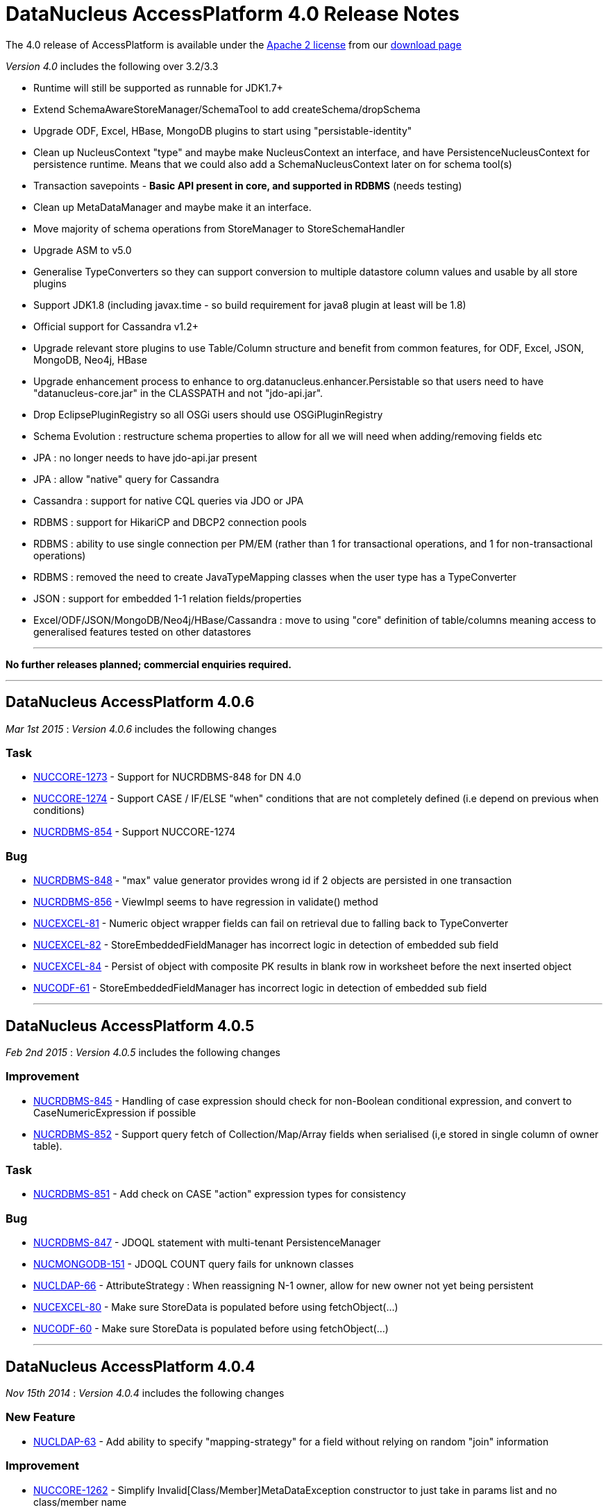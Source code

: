 [[releasenotes_4_0]]
= DataNucleus AccessPlatform 4.0 Release Notes
:_basedir: ../../
:_imagesdir: images/

The 4.0 release of AccessPlatform is available under the link:../license.html[Apache 2 license] from our link:../../download.html[download page] 


_Version 4.0_ includes the following over 3.2/3.3


* Runtime will still be supported as runnable for JDK1.7+
* Extend SchemaAwareStoreManager/SchemaTool to add createSchema/dropSchema
* Upgrade ODF, Excel, HBase, MongoDB plugins to start using "persistable-identity"
* Clean up NucleusContext "type" and maybe make NucleusContext an interface, and have PersistenceNucleusContext for persistence runtime. Means that we could also add a SchemaNucleusContext later on for schema tool(s)
* Transaction savepoints - *Basic API present in core, and supported in RDBMS* (needs testing)
* Clean up MetaDataManager and maybe make it an interface.
* Move majority of schema operations from StoreManager to StoreSchemaHandler
* Upgrade ASM to v5.0
* Generalise TypeConverters so they can support conversion to multiple datastore column values and usable by all store plugins
* Support JDK1.8 (including javax.time - so build requirement for java8 plugin at least will be 1.8)
* Official support for Cassandra v1.2+
* Upgrade relevant store plugins to use Table/Column structure and benefit from common features, for ODF, Excel, JSON, MongoDB, Neo4j, HBase
* Upgrade enhancement process to enhance to org.datanucleus.enhancer.Persistable so that users need to have "datanucleus-core.jar" in the CLASSPATH and not "jdo-api.jar".
* Drop EclipsePluginRegistry so all OSGi users should use OSGiPluginRegistry
* Schema Evolution : restructure schema properties to allow for all we will need when adding/removing fields etc
* JPA : no longer needs to have jdo-api.jar present
* JPA : allow "native" query for Cassandra
* Cassandra : support for native CQL queries via JDO or JPA
* RDBMS : support for HikariCP and DBCP2 connection pools
* RDBMS : ability to use single connection per PM/EM (rather than 1 for transactional operations, and 1 for non-transactional operations)
* RDBMS : removed the need to create JavaTypeMapping classes when the user type has a TypeConverter
* JSON : support for embedded 1-1 relation fields/properties
* Excel/ODF/JSON/MongoDB/Neo4j/HBase/Cassandra : move to using "core" definition of table/columns meaning access to generalised features tested on other datastores


- - -

*No further releases planned; commercial enquiries required.*

- - -



== DataNucleus AccessPlatform 4.0.6

__Mar 1st 2015__ : _Version 4.0.6_ includes the following changes

=== Task


* http://issues.datanucleus.org/browse/NUCCORE-1273[NUCCORE-1273] -         Support for NUCRDBMS-848 for DN 4.0

* http://issues.datanucleus.org/browse/NUCCORE-1274[NUCCORE-1274] -         Support CASE / IF/ELSE &quot;when&quot; conditions that are not completely defined (i.e depend on previous when conditions)

* http://issues.datanucleus.org/browse/NUCRDBMS-854[NUCRDBMS-854] -         Support NUCCORE-1274



=== Bug


* http://issues.datanucleus.org/browse/NUCRDBMS-848[NUCRDBMS-848] -         &quot;max&quot; value generator provides wrong id if 2 objects are persisted in one transaction  

* http://issues.datanucleus.org/browse/NUCRDBMS-856[NUCRDBMS-856] -         ViewImpl seems to have regression in validate() method

* http://issues.datanucleus.org/browse/NUCEXCEL-81[NUCEXCEL-81] -         Numeric object wrapper fields can fail on retrieval due to falling back to TypeConverter

* http://issues.datanucleus.org/browse/NUCEXCEL-82[NUCEXCEL-82] -         StoreEmbeddedFieldManager has incorrect logic in detection of embedded sub field

* http://issues.datanucleus.org/browse/NUCEXCEL-84[NUCEXCEL-84] -         Persist of object with composite PK results in blank row in worksheet before the next inserted object

* http://issues.datanucleus.org/browse/NUCODF-61[NUCODF-61] -         StoreEmbeddedFieldManager has incorrect logic in detection of embedded sub field



- - -


== DataNucleus AccessPlatform 4.0.5

__Feb 2nd 2015__ : _Version 4.0.5_ includes the following changes

=== Improvement


* http://issues.datanucleus.org/browse/NUCRDBMS-845[NUCRDBMS-845] -         Handling of case expression should check for non-Boolean conditional expression, and convert to CaseNumericExpression if possible

* http://issues.datanucleus.org/browse/NUCRDBMS-852[NUCRDBMS-852] -         Support query fetch of Collection/Map/Array fields when serialised (i,e stored in single column of owner table).



=== Task


* http://issues.datanucleus.org/browse/NUCRDBMS-851[NUCRDBMS-851] -         Add check on CASE &quot;action&quot; expression types for consistency



=== Bug


* http://issues.datanucleus.org/browse/NUCRDBMS-847[NUCRDBMS-847] -         JDOQL statement with multi-tenant PersistenceManager

* http://issues.datanucleus.org/browse/NUCMONGODB-151[NUCMONGODB-151] -         JDOQL COUNT query fails for unknown classes

* http://issues.datanucleus.org/browse/NUCLDAP-66[NUCLDAP-66] -         AttributeStrategy : When reassigning N-1 owner, allow for new owner not yet being persistent

* http://issues.datanucleus.org/browse/NUCEXCEL-80[NUCEXCEL-80] -         Make sure StoreData is populated before using fetchObject(...)

* http://issues.datanucleus.org/browse/NUCODF-60[NUCODF-60] -         Make sure StoreData is populated before using fetchObject(...)



- - -


== DataNucleus AccessPlatform 4.0.4

__Nov 15th 2014__ : _Version 4.0.4_ includes the following changes

=== New Feature


* http://issues.datanucleus.org/browse/NUCLDAP-63[NUCLDAP-63] -         Add ability to specify &quot;mapping-strategy&quot; for a field without relying on random &quot;join&quot; information



=== Improvement


* http://issues.datanucleus.org/browse/NUCCORE-1262[NUCCORE-1262] -         Simplify Invalid[Class/Member]MetaDataException constructor to just take in params list and no class/member name

* http://issues.datanucleus.org/browse/NUCLDAP-64[NUCLDAP-64] -         StoreFieldManager/FetchFieldManager create an instance of mapping strategy for every objects instance of every basic field!

* http://issues.datanucleus.org/browse/NUCRDBMS-838[NUCRDBMS-838] -         Start restructuring of ClassAdder to allow easier updates/locking in the future



=== Task


* http://issues.datanucleus.org/browse/NUCCORE-1257[NUCCORE-1257] -         AbstractMetaData population moving of ColumnMetaData to element/value when using collection/map is incomplete, should MOVE not COPY

* http://issues.datanucleus.org/browse/NUCCORE-1259[NUCCORE-1259] -         AbstractConnectionFactory/ConnectionFactory should have factoryName and resourceType and not use &quot;options&quot;

* http://issues.datanucleus.org/browse/NUCCORE-1261[NUCCORE-1261] -         Backing store wrappers don't need to hold &quot;queued&quot; property



=== Bug


* http://issues.datanucleus.org/browse/NUCCORE-1258[NUCCORE-1258] -         transaction options is lost, leading to ISOLATION LEVEL violation

* http://issues.datanucleus.org/browse/NUCAPIJDO-80[NUCAPIJDO-80] -         JDOPersistenceManagerFactory.getPersistenceManagerFactory(Map overridingProps) doesn't cater for people abusing API of java.util.Properties

* http://issues.datanucleus.org/browse/NUCCASSANDRA-60[NUCCASSANDRA-60] -         Make sure resultObjects in CassandraQueryResults are dereferenced

* http://issues.datanucleus.org/browse/NUCRDBMS-792[NUCRDBMS-792] -         Map.containsKey generates invalid query



- - -


== DataNucleus AccessPlatform 4.0.3

__Oct 2nd 2014__ : _Version 4.0.3_ includes the following changes

=== New Feature


* http://issues.datanucleus.org/browse/NUCJPA-283[NUCJPA-283] -         Expose access to the underlying connection, so people can perform native operations

* http://issues.datanucleus.org/browse/NUCJPA-285[NUCJPA-285] -         Allow EntityManager.createNativeQuery to create a query using a non-SQL query language

* http://issues.datanucleus.org/browse/NUCCASSANDRA-21[NUCCASSANDRA-21] -         Support native Cassandra CQL queries



=== Improvement


* http://issues.datanucleus.org/browse/NUCCORE-1256[NUCCORE-1256] -         Extend NUCCORE-1233 support for JDOQL &quot;IF ... ELSE IF ... ELSE ...&quot; to require final ELSE or throw exception

* http://issues.datanucleus.org/browse/NUCRDBMS-730[NUCRDBMS-730] -         Persist of M-N relation can be inefficient; currently always does SELECT to see if present then INSERT.



=== Task


* http://issues.datanucleus.org/browse/NUCCORE-1248[NUCCORE-1248] -         NamingFactory.getConstraintName for member should also pass in the class name so we can name indexes when part of table for subclasses

* http://issues.datanucleus.org/browse/NUCCORE-1249[NUCCORE-1249] -         Drop SCOMtoN since we can just check if it is M-N relation or if collection

* http://issues.datanucleus.org/browse/NUCCORE-1250[NUCCORE-1250] -         Add method to MetaDataManager that returns the enhanced method name prefix (i.e &quot;dn&quot;)

* http://issues.datanucleus.org/browse/NUCCORE-1253[NUCCORE-1253] -         Move identity conversion handling into core from api.jdo/api.jpa

* http://issues.datanucleus.org/browse/NUCCORE-1255[NUCCORE-1255] -         Add method for what query language is considered &quot;native&quot; for a store

* http://issues.datanucleus.org/browse/NUCAPIJDO-79[NUCAPIJDO-79] -         Add Transaction set/getNontransactionalWriteAutoCommit

* http://issues.datanucleus.org/browse/NUCJPA-282[NUCJPA-282] -         Support @ConstructorResult

* http://issues.datanucleus.org/browse/NUCCASSANDRA-58[NUCCASSANDRA-58] -         Support NUCCORE-1248

* http://issues.datanucleus.org/browse/NUCCASSANDRA-59[NUCCASSANDRA-59] -         Support NUCCORE-1255

* http://issues.datanucleus.org/browse/NUCMONGODB-150[NUCMONGODB-150] -         Support NUCCORE-1248

* http://issues.datanucleus.org/browse/NUCRDBMS-827[NUCRDBMS-827] -         Support constructor mappings in SQL query results

* http://issues.datanucleus.org/browse/NUCRDBMS-833[NUCRDBMS-833] -         Support NUCCORE-1255



=== Bug


* http://issues.datanucleus.org/browse/NUCCORE-1252[NUCCORE-1252] -         ByteArrayByteBufferConverter toMemberType ByteBuffer to byte[] conversion fails

* http://issues.datanucleus.org/browse/NUCCORE-1254[NUCCORE-1254] -         Backed SCO wrappers should not add operations to queue when the owner object is not yet inserted

* http://issues.datanucleus.org/browse/NUCJPA-281[NUCJPA-281] -         CriteriaQuery needs to respect any distinct specified on &quot;select&quot; but currently ignores it

* http://issues.datanucleus.org/browse/NUCCASSANDRA-57[NUCCASSANDRA-57] -         JPQLQuery should have latest candidate class code (copy from HBase for example)

* http://issues.datanucleus.org/browse/NUCRDBMS-829[NUCRDBMS-829] -         Embedded object causes: IllegalArgumentException: out of field index

* http://issues.datanucleus.org/browse/NUCRDBMS-830[NUCRDBMS-830] -         ResultClassROF can throw exception if it finds an enhancement method in the result class of a query

* http://issues.datanucleus.org/browse/NUCRDBMS-831[NUCRDBMS-831] -         RDBMSStoreManager generates comments which are bad syntax in Mysql

* http://issues.datanucleus.org/browse/NUCRDBMS-832[NUCRDBMS-832] -         Persist of object with Collection (via join table) containing some new and some detached elements doesn't create the join table entries




- - -

== DataNucleus AccessPlatform 4.0.2

__Aug 29th 2014__ : _Version 4.0.2_ includes the following changes

=== New Feature


* http://issues.datanucleus.org/browse/NUCRDBMS-814[NUCRDBMS-814] -         Support maxActive on DBCP2 connection pool



=== Improvement


* http://issues.datanucleus.org/browse/NUCRDBMS-823[NUCRDBMS-823] -         SQLite only supports &quot;autoincrement&quot; on INTEGER columns, so should default to that

* http://issues.datanucleus.org/browse/NUCRDBMS-824[NUCRDBMS-824] -         Fields should be ordered by name in insert statement generation

* http://issues.datanucleus.org/browse/NUCRDBMS-826[NUCRDBMS-826] -         Move org.datanucleus.store.rdbms.datasource.DriverManagerDataSource to inner class of DefaultConnectionPoolFactory



=== Task


* http://issues.datanucleus.org/browse/NUCCORE-1241[NUCCORE-1241] -         Support result set value conversion from Long/Integer to Boolean in ClassUtils.convertValue

* http://issues.datanucleus.org/browse/NUCCORE-1242[NUCCORE-1242] -         Fix ByteBuffer converters to handle null input/output

* http://issues.datanucleus.org/browse/NUCCORE-1245[NUCCORE-1245] -         JDO &quot;persistence-capable-superclass&quot; metadata was deprecated in JDO2. Remove it since we use reflection anyway

* http://issues.datanucleus.org/browse/NUCJPA-275[NUCJPA-275] -         Throw NoPersistenceUnitException when not found in creation of EMF via PersistenceProvider

* http://issues.datanucleus.org/browse/NUCJPA-280[NUCJPA-280] -         Enable close of query results at ExecutionContext close

* http://issues.datanucleus.org/browse/NUCNEOFORJ-52[NUCNEOFORJ-52] -         Upgrade to Neo4j 2.1



=== Bug


* http://issues.datanucleus.org/browse/NUCCORE-1243[NUCCORE-1243] -         OSGI classloading problem

* http://issues.datanucleus.org/browse/NUCCORE-1246[NUCCORE-1246] -         TypeConverter cannot use basic inheritance

* http://issues.datanucleus.org/browse/NUCJPA-277[NUCJPA-277] -         Annotation attribute for @Index &quot;unique&quot; is being used incorrectly

* http://issues.datanucleus.org/browse/NUCJPA-278[NUCJPA-278] -         Some types of fields are setting allowsNull as false when shouldn't, dependent on annotations

* http://issues.datanucleus.org/browse/NUCRDBMS-779[NUCRDBMS-779] -         Without explicit commit, fetching multiple results fails with Firebird

* http://issues.datanucleus.org/browse/NUCRDBMS-790[NUCRDBMS-790] -         Boolean fields are left as null when selecting objects using SQL query

* http://issues.datanucleus.org/browse/NUCRDBMS-815[NUCRDBMS-815] -         NullPointerException when setting multiple Date parameters

* http://issues.datanucleus.org/browse/NUCRDBMS-816[NUCRDBMS-816] -         Incorrect handling of join expressions when using multiple joins

* http://issues.datanucleus.org/browse/NUCRDBMS-817[NUCRDBMS-817] -         Using Collection with class (Discriminator.value_map) with no subclasses (i.e redundant discriminator)

* http://issues.datanucleus.org/browse/NUCRDBMS-818[NUCRDBMS-818] -         Schema Tool throws NullPointerException when @Index name does not match a field

* http://issues.datanucleus.org/browse/NUCRDBMS-819[NUCRDBMS-819] -         HSQL getSecond returns Integer/Decimal depending on millisecs, so should cast to INTEGER

* http://issues.datanucleus.org/browse/NUCRDBMS-820[NUCRDBMS-820] -          PostgreSQL getSecond returns Integer/Decimal depending on millisecs, so should cast to INTEGER

* http://issues.datanucleus.org/browse/NUCRDBMS-821[NUCRDBMS-821] -         SQLTableAlphaNamer doesn't check for lowercase when looking for name clashes

* http://issues.datanucleus.org/browse/NUCRDBMS-822[NUCRDBMS-822] -         possible bug in org.datanucleus.store.rdbms.mapping.datastore.BigIntRDBMSMapping

* http://issues.datanucleus.org/browse/NUCJAVAEIGHT-15[NUCJAVAEIGHT-15] -         HSQL getSecond returns Integer/Decimal depending on millisecs, so should cast to INTEGER

* http://issues.datanucleus.org/browse/NUCJAVAEIGHT-16[NUCJAVAEIGHT-16] -         Persist of LocalDateTime/LocalTime is not setting nanos

* http://issues.datanucleus.org/browse/NUCJAVAEIGHT-17[NUCJAVAEIGHT-17] -         PostgreSQL getSecond returns Integer/Decimal depending on millisecs, so should cast to INTEGER



- - -


== DataNucleus AccessPlatform 4.0.1

__Jul 19th 2014__ : _Version 4.0.1_ includes the following changes

=== New Feature


* http://issues.datanucleus.org/browse/NUCCORE-1233[NUCCORE-1233] -         Support JDOQL compilation of &quot;IF (expr) expr ELSE IF (expr) expr ELSE expr&quot;

* http://issues.datanucleus.org/browse/NUCCASSANDRA-56[NUCCASSANDRA-56] -         Adding support for uuid datastoreType of Cassandra

* http://issues.datanucleus.org/browse/NUCHBASE-96[NUCHBASE-96] -         Support cascade-persist/cascade-update on 1-1/1-N fields

* http://issues.datanucleus.org/browse/NUCEXCEL-78[NUCEXCEL-78] -         Support cascade-persist/cascade-update on 1-1/1-N fields

* http://issues.datanucleus.org/browse/NUCODF-59[NUCODF-59] -         Support cascade-persist/cascade-update on 1-1/1-N fields

* http://issues.datanucleus.org/browse/NUCJSON-53[NUCJSON-53] -         Support cascade-persist/cascade-update on 1-1/1-N fields

* http://issues.datanucleus.org/browse/NUCMONGODB-148[NUCMONGODB-148] -         Support cascade-persist/cascade-update on 1-1/1-N fields

* http://issues.datanucleus.org/browse/NUCRDBMS-807[NUCRDBMS-807] -         Support mapping java.util.UUID to PostgreSQL native &quot;uuid&quot; column type

* http://issues.datanucleus.org/browse/NUCRDBMS-810[NUCRDBMS-810] -         Support for TIME and DATE JDBC data types for MS SQL Server 2008 and newer

* http://issues.datanucleus.org/browse/NUCNEOFORJ-51[NUCNEOFORJ-51] -         Support cascade-persist/cascade-update on 1-1/1-N fields

* http://issues.datanucleus.org/browse/NUCODF-59[NUCODF-59] -         Support cascade-persist/cascade-update on 1-1/1-N fields

* http://issues.datanucleus.org/browse/NUCJAVAEIGHT-14[NUCJAVAEIGHT-14] -         Provide Java8 variants of Collection/Map wrappers so that any new methods can be supported.



=== Improvement


* http://issues.datanucleus.org/browse/NUCCORE-1237[NUCCORE-1237] -         CompleteClassTable should check for columns with same name in the table and throw an exception



=== Task


* http://issues.datanucleus.org/browse/NUCCORE-1230[NUCCORE-1230] -         Upgrade ASM to 5.0.3

* http://issues.datanucleus.org/browse/NUCCORE-1231[NUCCORE-1231] -         Add basic support for temporal literals as Strings

* http://issues.datanucleus.org/browse/NUCCORE-1236[NUCCORE-1236] -         Support update of L2 cache when refresh() is called

* http://issues.datanucleus.org/browse/NUCRDBMS-805[NUCRDBMS-805] -         Add simple handling of temporal literal as String

* http://issues.datanucleus.org/browse/NUCRDBMS-806[NUCRDBMS-806] -         Mappings for Oracle should be merged into org.datanucleus.store.rdbms.mapping.[java|datastore]



=== Bug


* http://issues.datanucleus.org/browse/NUCCORE-1235[NUCCORE-1235] -         RDBMSStoreManager.addSchemaCallback does not populate the schemaCallbacks correctly

* http://issues.datanucleus.org/browse/NUCCORE-1239[NUCCORE-1239] -         1-1 Birdirecional relation management fails when using optimistic tx

* http://issues.datanucleus.org/browse/NUCAPIJDO-78[NUCAPIJDO-78] -         Creation of implementation of persistent abstract class / interface creates metadata with full name (including package)

* http://issues.datanucleus.org/browse/NUCJPA-274[NUCJPA-274] -         NamedStoredProcedureQueries doesn't set procedure name on processed stored procs metadata

* http://issues.datanucleus.org/browse/NUCCASSANDRA-55[NUCCASSANDRA-55] -         Could not serialize byte[] @Serialized member on Cassandra store

* http://issues.datanucleus.org/browse/NUCEXCEL-79[NUCEXCEL-79] -         SchemaTool doesn't make full use of generalised Table; should create CompleteClassTable when not present

* http://issues.datanucleus.org/browse/NUCMONGODB-149[NUCMONGODB-149] -         SchemaTool doesn't make full use of generalised Table; should create CompleteClassTable when not present

* http://issues.datanucleus.org/browse/NUCRDBMS-808[NUCRDBMS-808] -         Datanucleus can't find sequence in PostrgreSQL when persistence property 'datanucleus.identifier.case' is set

* http://issues.datanucleus.org/browse/NUCRDBMS-809[NUCRDBMS-809] -         Inconsistent behavior in enum value conversion to/from numeric value in RDBMS using 'enum-value-getter' extension

* http://issues.datanucleus.org/browse/NUCRDBMS-811[NUCRDBMS-811] -         Enum extension &quot;enum-check-constraint&quot; is incorrectly handled if also using extension &quot;enum-value-getter&quot;

* http://issues.datanucleus.org/browse/NUCRDBMS-812[NUCRDBMS-812] -         When executing StoredProcedure with multiple result sets, the close of the first results will close the statement!

* http://issues.datanucleus.org/browse/NUCRDBMS-813[NUCRDBMS-813] -         1-N FK bidir relationship management failing when using optimistic tx


- - -



== DataNucleus AccessPlatform 4.0.0.RELEASE

__Jun 13th 2014__ : _Version 4.0 RELEASE_ includes the following changes

=== New Feature


* http://issues.datanucleus.org/browse/NUCMONGODB-147[NUCMONGODB-147] -         Support multicolumn TypeConverters

* http://issues.datanucleus.org/browse/NUCHBASE-94[NUCHBASE-94] -         Support multicolumn TypeConverters

* http://issues.datanucleus.org/browse/NUCNEOFORJ-50[NUCNEOFORJ-50] -         Support multicolumn TypeConverters



=== Improvement


* http://issues.datanucleus.org/browse/NUCCORE-1223[NUCCORE-1223] -         org.datanucleus.store.StoreData should have Table field since many store plugins use this now and we should encourage it

* http://issues.datanucleus.org/browse/NUCCORE-1227[NUCCORE-1227] -         UUIDStringConverter should implement ColumnLengthDefiningTypeConverter and set length to 36

* http://issues.datanucleus.org/browse/NUCRDBMS-802[NUCRDBMS-802] -         Change org.datanucleus.store.rdbms.table.Table to extend org.datanucleus.store.schema.table.Table

* http://issues.datanucleus.org/browse/NUCSPATIAL-39[NUCSPATIAL-39] -         Formatting ol files with the latest Datanucleus code convention xml.

* http://issues.datanucleus.org/browse/NUCSPATIAL-50[NUCSPATIAL-50] -         JDK 1.8 related javadoc enhancements needed



=== Task


* http://issues.datanucleus.org/browse/NUCCORE-1121[NUCCORE-1121] -         Remove AbstractMemberMetaData.getColumn since deprecated for some time

* http://issues.datanucleus.org/browse/NUCCORE-1221[NUCCORE-1221] -         NamingFactory getIndexName() methods should be renamed to getConstraintName() so we can use for unique constraint and FK constraint also

* http://issues.datanucleus.org/browse/NUCCORE-1222[NUCCORE-1222] -         Change ForeignKeyMetaData to extend ConstraintMetaData

* http://issues.datanucleus.org/browse/NUCCORE-1224[NUCCORE-1224] -         Refactor Table.getIdentifier -&gt; Table.getName, Column.getIdentifier -&gt; Column.getName

* http://issues.datanucleus.org/browse/NUCCORE-1225[NUCCORE-1225] -         Update JdbcType to use ordinal as the java.sql.Types value allowing lookup in RDBMS

* http://issues.datanucleus.org/browse/NUCCORE-1226[NUCCORE-1226] -         Add persistence property to set the preference for embedding of a PC object

* http://issues.datanucleus.org/browse/NUCCORE-1228[NUCCORE-1228] -         CompleteClassTable should add &quot;column&quot; for nested array/map holder

* http://issues.datanucleus.org/browse/NUCEXCEL-77[NUCEXCEL-77] -         Remove need for SchemaVerifierImpl since does nothing currently anyway

* http://issues.datanucleus.org/browse/NUCODF-58[NUCODF-58] -         Remove need for SchemaVerifierImpl since does nothing currently anyway

* http://issues.datanucleus.org/browse/NUCMONGODB-146[NUCMONGODB-146] -         Change schema management to use org.datanucleus.store.schema.table.Table

* http://issues.datanucleus.org/browse/NUCHBASE-85[NUCHBASE-85] -         HTablePool is deprecated in HBase 0.94.11, 0.95.2 onwards

* http://issues.datanucleus.org/browse/NUCHBASE-93[NUCHBASE-93] -         Change schema management to use org.datanucleus.store.schema.table.Table

* http://issues.datanucleus.org/browse/NUCHBASE-95[NUCHBASE-95] -         Use column name from Table/Column structure and extract familyName/qualifierName from that name

* http://issues.datanucleus.org/browse/NUCJSON-52[NUCJSON-52] -         Remove need for SchemaVerifierImpl since does nothing currently anyway

* http://issues.datanucleus.org/browse/NUCNEOFORJ-49[NUCNEOFORJ-49] -         Use generic Table/Column code for Node/property namings and ditch ad-hoc code

* http://issues.datanucleus.org/browse/NUCRDBMS-803[NUCRDBMS-803] -         Refactor some of the method names around DatastoreIdentifier, Table, Column to make more logical to casual reader

* http://issues.datanucleus.org/browse/NUCRDBMS-804[NUCRDBMS-804] -         Enable TypeConverterMapping.getDefaultLength to use converter length (when defined)



=== Bug


* http://issues.datanucleus.org/browse/NUCCORE-1204[NUCCORE-1204] -         Object is left in 2nd level cache when commit() fails

* http://issues.datanucleus.org/browse/NUCJAVAEIGHT-13[NUCJAVAEIGHT-13] -         Typoe in plugin.xml for InstantLongConverter



- - -


== DataNucleus AccessPlatform 4.0.0.M4

__May 29th 2014__ : _Version 4.0 Milestone 4_ includes the following changes

=== New Feature


* http://issues.datanucleus.org/browse/NUCCORE-1216[NUCCORE-1216] -         Allow option of Query results being closed when ExecutionContext is closed

* http://issues.datanucleus.org/browse/NUCCASSANDRA-49[NUCCASSANDRA-49] -         Support schema creation &quot;USING&quot; options via metadata

* http://issues.datanucleus.org/browse/NUCJAVAEIGHT-11[NUCJAVAEIGHT-11] -         Add support for Instant persisted as Long (numeric)

* http://issues.datanucleus.org/browse/NUCJAVAEIGHT-12[NUCJAVAEIGHT-12] -         Support for OffsetTime, OffsetDateTime



=== Improvement


* http://issues.datanucleus.org/browse/NUCCORE-1203[NUCCORE-1203] -         Logging around transactional cache enlist/evict is far from optimum and can just show evictions

* http://issues.datanucleus.org/browse/NUCCORE-1208[NUCCORE-1208] -         Transaction cache cpu improvement

* http://issues.datanucleus.org/browse/NUCCORE-1209[NUCCORE-1209] -         Constructor cache in IdentityManagerImpl

* http://issues.datanucleus.org/browse/NUCCORE-1210[NUCCORE-1210] -         Configuration.getManagerOverrideableProperties() costs quite a lot of cpu during ExecutionContext creation

* http://issues.datanucleus.org/browse/NUCCORE-1212[NUCCORE-1212] -         Change Localisation sub-system to allow each plugin to register its bundle, and specify language/errorCodes via System properties

* http://issues.datanucleus.org/browse/NUCCORE-1213[NUCCORE-1213] -         Cache frequently accessed properties in fields

* http://issues.datanucleus.org/browse/NUCCORE-1214[NUCCORE-1214] -         Cache populated ClassMetadata

* http://issues.datanucleus.org/browse/NUCCORE-1215[NUCCORE-1215] -         org.datanucleus.store.types.SCO should be genericised with the java type it represents

* http://issues.datanucleus.org/browse/NUCCORE-1217[NUCCORE-1217] -         Refactor ExecutionContext callback handler method names to make clearer their usage

* http://issues.datanucleus.org/browse/NUCCORE-1219[NUCCORE-1219] -         Add method to AbstractJavaQuery to compile the query to get just the generic compilation

* http://issues.datanucleus.org/browse/NUCAPIJDO-75[NUCAPIJDO-75] -         Decrease lock contention during PersistenceManager.close()



=== Task


* http://issues.datanucleus.org/browse/NUCCORE-1195[NUCCORE-1195] -         Upgrade ASM to 5.0.2

* http://issues.datanucleus.org/browse/NUCCORE-1196[NUCCORE-1196] -         Make StoreManager.getStrategyForNative public

* http://issues.datanucleus.org/browse/NUCCORE-1197[NUCCORE-1197] -         Various ApiAdapter methods are now no longer needed since we use a DataNucleus-centric enhancement contract

* http://issues.datanucleus.org/browse/NUCCORE-1198[NUCCORE-1198] -         Drop org.datanucleus.metadata.PersistenceFlags, now part of Persistable interface

* http://issues.datanucleus.org/browse/NUCCORE-1200[NUCCORE-1200] -         ExecutionContext.newQuery is not needed and all queries should be instantiated via QueryManager

* http://issues.datanucleus.org/browse/NUCCORE-1201[NUCCORE-1201] -         Move query language name conversion to JDO API layer

* http://issues.datanucleus.org/browse/NUCCORE-1205[NUCCORE-1205] -         Add accessor for the StoreManager for the managed object

* http://issues.datanucleus.org/browse/NUCCORE-1206[NUCCORE-1206] -         Add TypeConverter for Calendar to (millis, timezone)

* http://issues.datanucleus.org/browse/NUCCORE-1207[NUCCORE-1207] -         Collection wrappers (with backing store) should likely throw IllegalXXXException when add() fails in the datastore

* http://issues.datanucleus.org/browse/NUCCORE-1211[NUCCORE-1211] -         Change QueryManager to be interface, with default implementation

* http://issues.datanucleus.org/browse/NUCCORE-1218[NUCCORE-1218] -         org.datanucleus.metadata.FieldRole should be enum to give type safety

* http://issues.datanucleus.org/browse/NUCJPA-271[NUCJPA-271] -         Support NUCCORE-1197 removing methods from ApiAdapter

* http://issues.datanucleus.org/browse/NUCJPA-273[NUCJPA-273] -         JPAAnnotationReader has line which sets jdbcType of all boolean fields to SMALLINT. No reason why we need this so disable

* http://issues.datanucleus.org/browse/NUCAPIJDO-74[NUCAPIJDO-74] -         Support NUCCORE-1197 removing methods from ApiAdapter

* http://issues.datanucleus.org/browse/NUCRDBMS-794[NUCRDBMS-794] -         Support NUCCORE-1197 removing methods from ApiAdapter

* http://issues.datanucleus.org/browse/NUCRDBMS-796[NUCRDBMS-796] -         Change default Calendar persistence to single column (timestamp)

* http://issues.datanucleus.org/browse/NUCRDBMS-798[NUCRDBMS-798] -         PostgreSQL : support OFFSET/FETCH for ranges

* http://issues.datanucleus.org/browse/NUCRDBMS-799[NUCRDBMS-799] -         PostgreSQL : add dummy BOOLEAN JDBC type

* http://issues.datanucleus.org/browse/NUCRDBMS-801[NUCRDBMS-801] -         PostgreSQL : add dummy TINYINT JDBC type

* http://issues.datanucleus.org/browse/NUCNEODATIS-30[NUCNEODATIS-30] -         Support NUCCORE-1197 removing methods from ApiAdapter

* http://issues.datanucleus.org/browse/NUCACCESS-128[NUCACCESS-128] -         Migrate projects to standard maven 2 layout

* http://issues.datanucleus.org/browse/NUCACCESS-129[NUCACCESS-129] -         Release own version of javax.persistence jar and remove use of EclipseLink JPA API jar



=== Bug


* http://issues.datanucleus.org/browse/NUCCORE-1199[NUCCORE-1199] -         Improve logic for transient id handling to check for null

* http://issues.datanucleus.org/browse/NUCCORE-1202[NUCCORE-1202] -         Missing release resource in non-tx handling

* http://issues.datanucleus.org/browse/NUCJPA-270[NUCJPA-270] -         JPA spec 2.10.3.1 requires a unique constraint on a OneToOne unidir relation by default

* http://issues.datanucleus.org/browse/NUCJPA-272[NUCJPA-272] -         Query.getParameter methods using position return that parameter is not found for JPQL

* http://issues.datanucleus.org/browse/NUCRDBMS-795[NUCRDBMS-795] -         Query with aggreg.function on single-column calendar field doesn't work due to wrong metadata handling

* http://issues.datanucleus.org/browse/NUCRDBMS-797[NUCRDBMS-797] -         MSSQL OFFSET is not optional when using FETCH



- - -


== DataNucleus AccessPlatform 4.0.0.M3

__Apr 27th 2014__ : _Version 4.0 Milestone 3_ includes the following changes

=== New Feature


* http://issues.datanucleus.org/browse/NUCEXCEL-74[NUCEXCEL-74] -         Support multicolumn TypeConverters

* http://issues.datanucleus.org/browse/NUCCASSANDRA-7[NUCCASSANDRA-7] -         Support in-datastore querying of primary JDOQL/JPQL operations

* http://issues.datanucleus.org/browse/NUCCASSANDRA-47[NUCCASSANDRA-47] -         Support schema evolution (new columns, delete columns)

* http://issues.datanucleus.org/browse/NUCJSON-47[NUCJSON-47] -         Support multicolumn TypeConverters

* http://issues.datanucleus.org/browse/NUCJSON-50[NUCJSON-50] -         Supported embedded 1-1 fields stored as nested in the JSON object

* http://issues.datanucleus.org/browse/NUCODF-55[NUCODF-55] -         Support multicolumn TypeConverters

* http://issues.datanucleus.org/browse/NUCJAVAEIGHT-9[NUCJAVAEIGHT-9] -         Support LocalTime, LocalDate, LocalDateTime getSecond, getMinute, getHour, getDayOfMonth, getMonth, getYear in in-memory query evaluation

* http://issues.datanucleus.org/browse/NUCJAVAEIGHT-10[NUCJAVAEIGHT-10] -         Support getHour, getMinute, getSecond, getYear, getMonthValue, getDayOfMonth method invocation on LocalXXX classes with RDBMS



=== Improvement


* http://issues.datanucleus.org/browse/NUCCORE-922[NUCCORE-922] -         JPA : Enhance classes to implement org.datanucleus.enhancer.Persistable to avoid dependency on JDO

* http://issues.datanucleus.org/browse/NUCCORE-1097[NUCCORE-1097] -         Genericise ExecutionContext/ObjectProvider interfaces

* http://issues.datanucleus.org/browse/NUCCORE-1175[NUCCORE-1175] -         Rename &quot;org.datanucleus.store.types.simple&quot; to &quot;org.datanucleus.store.types.wrappers&quot;, and &quot;org.datanucleus.store.types.backed&quot; to &quot;org.datanucleus.store.types.wrappers.backed&quot;

* http://issues.datanucleus.org/browse/NUCCORE-1176[NUCCORE-1176] -         Add TypeConverters for converting Boolean to &quot;Y&quot;/&quot;N&quot; and 1,0

* http://issues.datanucleus.org/browse/NUCCORE-1181[NUCCORE-1181] -         JDOQL/JPQL : add compiler checks for use of aggregate in result clause with incorrect arguments

* http://issues.datanucleus.org/browse/NUCCORE-1186[NUCCORE-1186] -         ValueGeneration class is pointless and should be removed

* http://issues.datanucleus.org/browse/NUCAPIJDO-73[NUCAPIJDO-73] -         Support NUCCORE-922 (change bytecode enhancement contract)

* http://issues.datanucleus.org/browse/NUCJPA-269[NUCJPA-269] -         Support NUCCORE-922 (change bytecode enhancement contract)

* http://issues.datanucleus.org/browse/NUCJSON-48[NUCJSON-48] -         javadoc improvements according to JDK1.8 warning and errors

* http://issues.datanucleus.org/browse/NUCRDBMS-782[NUCRDBMS-782] -         Add Expression/Literal for handling TypeConverterMapping so we can avoid having to create Expression/Literal (and hence XXXMapping) for more types

* http://issues.datanucleus.org/browse/NUCJAVAEIGHT-8[NUCJAVAEIGHT-8] -         Refactor so that root package is org.datanucleus.store.types.java8

* http://issues.datanucleus.org/browse/NUCJODATIME-20[NUCJODATIME-20] -         Refactor so that root package is org.datanucleus.store.types.jodatime

* http://issues.datanucleus.org/browse/NUCGUAVA-8[NUCGUAVA-8] -         Refactor so that root package is org.datanucleus.store.types.guava



=== Task


* http://issues.datanucleus.org/browse/NUCCORE-934[NUCCORE-934] -         Restrict all references to PersistenceCapable/Detachable to isolated packages

* http://issues.datanucleus.org/browse/NUCCORE-1173[NUCCORE-1173] -         Remove checks on &quot;stackmapFrames&quot; since we are using JDK 1.7+ now

* http://issues.datanucleus.org/browse/NUCCORE-1174[NUCCORE-1174] -         Upgrade to javax.cache v1.0.0 now that final is out

* http://issues.datanucleus.org/browse/NUCCORE-1177[NUCCORE-1177] -         Rename &quot;org.datanucleus.query.evaluator.memory&quot; to &quot;org.datanucleus.query.inmemory&quot;

* http://issues.datanucleus.org/browse/NUCCORE-1178[NUCCORE-1178] -         Names of in-memory query evaluators are too verbose

* http://issues.datanucleus.org/browse/NUCCORE-1180[NUCCORE-1180] -         Add StoreManager.OPTION_ORM_EMBEDDED_PC_NESTED to signify that the store supports embedding an object nested in the owner object (like JSON)

* http://issues.datanucleus.org/browse/NUCCORE-1182[NUCCORE-1182] -         Split runReachability out of ObjectProvider so that ReachabilityFieldManager is the only place we provide the pbr-at-commit process

* http://issues.datanucleus.org/browse/NUCCORE-1183[NUCCORE-1183] -         Move NullCallbackHandler to org.datanucleus.state

* http://issues.datanucleus.org/browse/NUCCORE-1184[NUCCORE-1184] -         Move ObjectProvider.nullifyFields() to ExecutionContextImpl reachability at commit code

* http://issues.datanucleus.org/browse/NUCCORE-1185[NUCCORE-1185] -         org.datanucleus.query.node adds no value and should be merged into org.datanucleus.query.compiler

* http://issues.datanucleus.org/browse/NUCCORE-1187[NUCCORE-1187] -         ExecutionContext newObjectProviderForEmbedded are simply relays and should be removed; use ObjectProviderFactory direct

* http://issues.datanucleus.org/browse/NUCCORE-1190[NUCCORE-1190] -         Change bytecode enhancement of copyKeyFieldsToObjectId to avoid use of JDOHelper

* http://issues.datanucleus.org/browse/NUCCORE-1191[NUCCORE-1191] -         Remove EclipsePluginRegistry

* http://issues.datanucleus.org/browse/NUCCORE-1194[NUCCORE-1194] -         Drop support for &lt;extension vendor-name=&quot;jpox&quot; ...&gt;

* http://issues.datanucleus.org/browse/NUCEXCEL-76[NUCEXCEL-76] -         Support NUCCORE-1097

* http://issues.datanucleus.org/browse/NUCCASSANDRA-50[NUCCASSANDRA-50] -         If user specified jdbc-type of &quot;char&quot;, override with &quot;varchar&quot; internally (since there is no &quot;char&quot; in Cassandra)

* http://issues.datanucleus.org/browse/NUCCASSANDRA-51[NUCCASSANDRA-51] -         IncrementGenerator should use key as &quot;sequence-name&quot; if provided (user input), otherwise &quot;field-name&quot; if for a field, otherwise &quot;root-class-name&quot;

* http://issues.datanucleus.org/browse/NUCCASSANDRA-52[NUCCASSANDRA-52] -         Detect members using TypeConverter with datastore type of subclass of java.util.Date, and change to converter with datastoreType=java.util.Date

* http://issues.datanucleus.org/browse/NUCCASSANDRA-53[NUCCASSANDRA-53] -         Move to Datastax Cassandra driver v2.0.1

* http://issues.datanucleus.org/browse/NUCCASSANDRA-54[NUCCASSANDRA-54] -         Support NUCCORE-1097

* http://issues.datanucleus.org/browse/NUCHBASE-92[NUCHBASE-92] -         Support NUCCORE-1097

* http://issues.datanucleus.org/browse/NUCJSON-49[NUCJSON-49] -         Use Base64 under org.datanucleus.util instead of own copy

* http://issues.datanucleus.org/browse/NUCJSON-51[NUCJSON-51] -         Support NUCCORE-1097

* http://issues.datanucleus.org/browse/NUCLDAP-62[NUCLDAP-62] -         Support NUCCORE-1097

* http://issues.datanucleus.org/browse/NUCMONGODB-144[NUCMONGODB-144] -         Support NUCCORE-1097

* http://issues.datanucleus.org/browse/NUCNEOFORJ-48[NUCNEOFORJ-48] -         Support NUCCORE-1097

* http://issues.datanucleus.org/browse/NUCODF-57[NUCODF-57] -         Support NUCCORE-1097

* http://issues.datanucleus.org/browse/NUCRDBMS-785[NUCRDBMS-785] -         Support NUCCORE-1175

* http://issues.datanucleus.org/browse/NUCRDBMS-787[NUCRDBMS-787] -         SQLMethod method should have signature getExpression(SQLExpression, List&lt;SQLExpression&gt;) i.e include generics

* http://issues.datanucleus.org/browse/NUCRDBMS-789[NUCRDBMS-789] -         Support NUCCORE-1097

* http://issues.datanucleus.org/browse/NUCRDBMS-791[NUCRDBMS-791] -         Drop use of &quot;java-version&quot; on java types

* http://issues.datanucleus.org/browse/NUCSPATIAL-51[NUCSPATIAL-51] -         Add TypeConverter for Rectangle -&gt; x,y,width,height  and fix Point -&gt; x,y to use int

* http://issues.datanucleus.org/browse/NUCSPATIAL-52[NUCSPATIAL-52] -         Add multicolumn TypeConverter for Point2D.Double and Point2D.Float

* http://issues.datanucleus.org/browse/NUCGUAVA-7[NUCGUAVA-7] -         Support NUCCORE-1175

* http://issues.datanucleus.org/browse/NUCGUAVA-9[NUCGUAVA-9] -         Support NUCCORE-1097



=== Bug


* http://issues.datanucleus.org/browse/NUCCORE-1188[NUCCORE-1188] -         PersistenceUnit &quot;exclude-unlisted-classes&quot; is processed incorrectly ignoring the value in the element

* http://issues.datanucleus.org/browse/NUCCORE-1193[NUCCORE-1193] -         Bad code in JavaUtils.initialiseJREVersion() [in general] // fails on Android [in concrete]

* http://issues.datanucleus.org/browse/NUCJPA-268[NUCJPA-268] -         inconsistent property name: javax.persistence.sql.load-script-source

* http://issues.datanucleus.org/browse/NUCRDBMS-783[NUCRDBMS-783] -         AVG on integral number drops decimals on some databases

* http://issues.datanucleus.org/browse/NUCRDBMS-784[NUCRDBMS-784] -         MapSizeMethod uses wrapper Map rather than java.util.Map!

* http://issues.datanucleus.org/browse/NUCRDBMS-786[NUCRDBMS-786] -         Catch special case SQL method classes (ARRAY etc) to avoid ClassNotResolvedException

* http://issues.datanucleus.org/browse/NUCSPATIAL-49[NUCSPATIAL-49] -         OSGi manifest is missing some package imports




- - -

== DataNucleus AccessPlatform 4.0.0.M2

__Apr 1st 2014__ : _Version 4.0 Milestone 2_ includes the following changes

=== New Feature


* http://issues.datanucleus.org/browse/NUCCORE-1147[NUCCORE-1147] -         Extend datanucleus.readOnlyDatastore so that it can be specified on a PM

* http://issues.datanucleus.org/browse/NUCCORE-1154[NUCCORE-1154] -         Add TypeConverter extension for converting object to multiple components, from java type to multiple datastore types

* http://issues.datanucleus.org/browse/NUCCORE-1160[NUCCORE-1160] -         Support javax.validation annotations @Size, @NotNull to imply metadata and avoid the need to duplicate that information with JDO/JPA annotations

* http://issues.datanucleus.org/browse/NUCCORE-1163[NUCCORE-1163] -         Allow a TypeConverter to define the default length limit of a String column

* http://issues.datanucleus.org/browse/NUCCASSANDRA-3[NUCCASSANDRA-3] -         Support optimistic versioning

* http://issues.datanucleus.org/browse/NUCCASSANDRA-18[NUCCASSANDRA-18] -         Support non-PC collections, maps

* http://issues.datanucleus.org/browse/NUCCASSANDRA-28[NUCCASSANDRA-28] -         Support members (fields/properties) mapped to more than 1 column

* http://issues.datanucleus.org/browse/NUCCASSANDRA-29[NUCCASSANDRA-29] -         Default to Session per PMF/EMF, but allow persistence property to set it

* http://issues.datanucleus.org/browse/NUCCASSANDRA-35[NUCCASSANDRA-35] -         Support compound identity

* http://issues.datanucleus.org/browse/NUCCASSANDRA-36[NUCCASSANDRA-36] -         Support user-defined TypeConverter on field/property

* http://issues.datanucleus.org/browse/NUCCASSANDRA-37[NUCCASSANDRA-37] -         Support TypeConverter &quot;autoApply&quot; so user can define default handling for a java type

* http://issues.datanucleus.org/browse/NUCJSON-27[NUCJSON-27] -         Support embedded 1-1 fields

* http://issues.datanucleus.org/browse/NUCRDBMS-771[NUCRDBMS-771] -         Support HikariCP connection pool

* http://issues.datanucleus.org/browse/NUCACCECLIPSE-6[NUCACCECLIPSE-6] -         DataNucleus Context Menu does not appear in Project Explorer

* http://issues.datanucleus.org/browse/NUCJAVAEIGHT-7[NUCJAVAEIGHT-7] -         Add support for Duration, Period, Year, Month, DayOfWeek, YearMonth, MonthDay, ZoneId, Instant, OffsetTime, OffsetDateTime, ZonedDateTime



=== Improvement


* http://issues.datanucleus.org/browse/NUCCORE-1144[NUCCORE-1144] -         Update NamingFactory to take a set of reserved keywords that an identifier has to be quoted to use

* http://issues.datanucleus.org/browse/NUCCORE-1145[NUCCORE-1145] -         Provide TypeConverters for byte[], int[], float[], etc to ByteBuffer and clean up TypeConversionHelper type safety

* http://issues.datanucleus.org/browse/NUCCORE-1157[NUCCORE-1157] -         Split TypeManager converter helpers out into TypeConverterHelper

* http://issues.datanucleus.org/browse/NUCCORE-1164[NUCCORE-1164] -         Add TypeConverters for javax.time LocalDateTime -&gt; Timestamp, LocalTime -&gt; Time, LocalDate -&gt; Date

* http://issues.datanucleus.org/browse/NUCCORE-1166[NUCCORE-1166] -         Extend CompleteClassTable to support multiple columns per member

* http://issues.datanucleus.org/browse/NUCCORE-1172[NUCCORE-1172] -         Some calls to ObjectProvider.loadUnloadedFields only require relation fields loading

* http://issues.datanucleus.org/browse/NUCCASSANDRA-25[NUCCASSANDRA-25] -         Change javaType-datastoreType conversion process to use TypeConverters

* http://issues.datanucleus.org/browse/NUCCASSANDRA-30[NUCCASSANDRA-30] -         Support persistence of members of type Locale (or array of Locale)

* http://issues.datanucleus.org/browse/NUCCASSANDRA-42[NUCCASSANDRA-42] -         Support cascadePersist/cascadeUpdate for reachability

* http://issues.datanucleus.org/browse/NUCCASSANDRA-43[NUCCASSANDRA-43] -         Support interface fields

* http://issues.datanucleus.org/browse/NUCEXCEL-75[NUCEXCEL-75] -         Adopt Table/Column/CompleteClassTable data structures rather than ad-hoc index/schema control

* http://issues.datanucleus.org/browse/NUCODF-56[NUCODF-56] -         Adopt Table/Column/CompleteClassTable data structures rather than ad-hoc index/schema control

* http://issues.datanucleus.org/browse/NUCJSON-46[NUCJSON-46] -         Adopt Table/Column/CompleteClassTable data structures rather than ad-hoc index/schema control

* http://issues.datanucleus.org/browse/NUCRDBMS-775[NUCRDBMS-775] -         UUIDMapping, URLMapping, URIMapping can be removed and just fallback to TypeConverterStringMapping to get the same results

* http://issues.datanucleus.org/browse/NUCRDBMS-776[NUCRDBMS-776] -         LocaleMapping, CurrencyMapping, TimeZoneMapping, StringBufferMapping, StringBuilderMapping can be removed and just fallback to TypeConverterStringMapping to get the same results

* http://issues.datanucleus.org/browse/NUCRDBMS-778[NUCRDBMS-778] -         Update mapping/mappingClass lookup process to allow for TypeConverter specified via jdbcType

* http://issues.datanucleus.org/browse/NUCRDBMS-781[NUCRDBMS-781] -         Support multi column TypeConverter and wrap them in a XXXMapping

* http://issues.datanucleus.org/browse/NUCJODATIME-18[NUCJODATIME-18] -         Add TypeConverters for DateTime -&gt; Timestamp, LocalTime -&gt; Time, LocalDate -&gt; Date and maybe also Timestamp



=== Task


* http://issues.datanucleus.org/browse/NUCCORE-1105[NUCCORE-1105] -         Upgrade repackaged ASM to v5 when it is released

* http://issues.datanucleus.org/browse/NUCCORE-1142[NUCCORE-1142] -         Add TypeConverter for Serializable -&gt; java.nio.ByteBuffer

* http://issues.datanucleus.org/browse/NUCCORE-1143[NUCCORE-1143] -         Add StoreManager.OPTION_ORM_FOREIGN_KEYS to signify that the store supports FKs

* http://issues.datanucleus.org/browse/NUCCORE-1146[NUCCORE-1146] -         Add StoreManager.OPTION_APPLICATION_COMPOSITE_ID to signify that the store supports multiple PK fields

* http://issues.datanucleus.org/browse/NUCCORE-1148[NUCCORE-1148] -         Change &quot;datanucleus.identifier.case&quot; 'PreserveCase' to be 'MixedCase' to be match internal namings

* http://issues.datanucleus.org/browse/NUCCORE-1151[NUCCORE-1151] -         In-memory query evaluation : improve ordering support so we can process DyadicExpression, InvokeExpression etc

* http://issues.datanucleus.org/browse/NUCCORE-1152[NUCCORE-1152] -         In-memory query evaluation : support for Map.containsEntry(key,val)

* http://issues.datanucleus.org/browse/NUCCORE-1158[NUCCORE-1158] -         Change TypeManager to be an interface, and have default implementation

* http://issues.datanucleus.org/browse/NUCCORE-1159[NUCCORE-1159] -         Fix NamingFactory index generation to respect user-specified names, and add method for datastore-id, discriminator, multitenancy index

* http://issues.datanucleus.org/browse/NUCCORE-1161[NUCCORE-1161] -         Add TypeConverter for converting java.sql.Timestamp -&gt; String

* http://issues.datanucleus.org/browse/NUCCORE-1162[NUCCORE-1162] -         Fix MultiMap.remove(Object,Object) method to avoid clash with JDK1.8 new Map method

* http://issues.datanucleus.org/browse/NUCCORE-1165[NUCCORE-1165] -         Change javax.time default TypeConverter so we persist as Timestamp/Time/Date wherever possible (hence queryable)

* http://issues.datanucleus.org/browse/NUCCORE-1168[NUCCORE-1168] -         Remove default TypeConverter for java.util.Date/java.sql.Date/java.sql.Time/java.sql.Timestamp/BigDecimal/BigInteger since persistable natively

* http://issues.datanucleus.org/browse/NUCCORE-1169[NUCCORE-1169] -         Remove references to javax.time now that we use a separate plugin for JDK 1.8 time

* http://issues.datanucleus.org/browse/NUCCORE-1170[NUCCORE-1170] -         Store Column &quot;jdbcType&quot; with org.datanucleus.store.schema.table.Column so store plugin don't need to do lookups

* http://issues.datanucleus.org/browse/NUCCORE-1171[NUCCORE-1171] -         Add JdbcType enum and change ColumnMetaData.jdbcType to be of that type

* http://issues.datanucleus.org/browse/NUCCASSANDRA-10[NUCCASSANDRA-10] -         Support quoted table/column identifiers (i.e case sensitive)

* http://issues.datanucleus.org/browse/NUCCASSANDRA-23[NUCCASSANDRA-23] -         Add internal table/column definition, to avoid continual column naming lookups

* http://issues.datanucleus.org/browse/NUCCASSANDRA-32[NUCCASSANDRA-32] -         Add list of reserved keywords and prohibit use of them as identifiers

* http://issues.datanucleus.org/browse/NUCCASSANDRA-33[NUCCASSANDRA-33] -         Support persistence of Collection&lt;Enum&gt; etc

* http://issues.datanucleus.org/browse/NUCCASSANDRA-40[NUCCASSANDRA-40] -         Map BigDecimal to Cassandra &quot;decimal&quot; type

* http://issues.datanucleus.org/browse/NUCCASSANDRA-41[NUCCASSANDRA-41] -         Support java.util.Queue as Cassandra &quot;list&quot; type

* http://issues.datanucleus.org/browse/NUCCASSANDRA-45[NUCCASSANDRA-45] -         Support null elements in Collection&lt;PC&gt; and null keys in Map&lt;?, PC&gt;

* http://issues.datanucleus.org/browse/NUCCASSANDRA-46[NUCCASSANDRA-46] -         Support NUCCORE-1157 (TypeConverterHelper)

* http://issues.datanucleus.org/browse/NUCHBASE-90[NUCHBASE-90] -         Support NUCCORE-1157 (TypeConverterHelper)

* http://issues.datanucleus.org/browse/NUCHBASE-91[NUCHBASE-91] -         Optimistic version handling should use VersionHelper to get next version, and only use isVersioned for determining whether to do checks

* http://issues.datanucleus.org/browse/NUCMONGODB-143[NUCMONGODB-143] -         Optimistic version handling should use VersionHelper to get next version, and only use isVersioned for determining whether to do checks

* http://issues.datanucleus.org/browse/NUCEXCEL-72[NUCEXCEL-72] -         Support NUCCORE-1157 (TypeConverterHelper)

* http://issues.datanucleus.org/browse/NUCEXCEL-73[NUCEXCEL-73] -         Optimistic version handling should use VersionHelper to get next version, and only use isVersioned for determining whether to do checks

* http://issues.datanucleus.org/browse/NUCODF-53[NUCODF-53] -         Support NUCCORE-1157 (TypeConverterHelper)

* http://issues.datanucleus.org/browse/NUCODF-54[NUCODF-54] -         Optimistic version handling should use VersionHelper to get next version, and only use isVersioned for determining whether to do checks

* http://issues.datanucleus.org/browse/NUCJSON-45[NUCJSON-45] -         Support NUCCORE-1157 (TypeConverterHelper)

* http://issues.datanucleus.org/browse/NUCRDBMS-769[NUCRDBMS-769] -         Adopt NamingCase instead of IdentifierCase so we have commonality across all store plugin

* http://issues.datanucleus.org/browse/NUCRDBMS-772[NUCRDBMS-772] -         Support NUCCORE-1157 (TypeConverterHelper)

* http://issues.datanucleus.org/browse/NUCRDBMS-773[NUCRDBMS-773] -         Support DBCP2 as connection pool (changed class names from DBCP v1.x)

* http://issues.datanucleus.org/browse/NUCRDBMS-774[NUCRDBMS-774] -         Support NUCCORE-1162, avoid JDK 1.8 naming clash

* http://issues.datanucleus.org/browse/NUCRDBMS-777[NUCRDBMS-777] -         Drop ObjectAsXXXMapping

* http://issues.datanucleus.org/browse/NUCRDBMS-780[NUCRDBMS-780] -         Drop javax.time Mapping/Expression/Literal classes now that we have TypeConverters

* http://issues.datanucleus.org/browse/NUCJODATIME-19[NUCJODATIME-19] -         Drop Mapping/Expression/Literal classes for LocalDate, LocalTime, DateTime since we have TypeConverters now

* http://issues.datanucleus.org/browse/NUCJAVAEIGHT-1[NUCJAVAEIGHT-1] -         Update java.time support to reflect packaging in &quot;Java 8&quot;



=== Bug


* http://issues.datanucleus.org/browse/NUCCORE-1149[NUCCORE-1149] -         Initialisation of org.datanucleus.store.types.simple.Properties is incorrect

* http://issues.datanucleus.org/browse/NUCCORE-1150[NUCCORE-1150] -         InMemory query evaluation of max/min/avg/sum(arg) when no candidates is returning an integer : should return the type of the arg

* http://issues.datanucleus.org/browse/NUCCORE-1156[NUCCORE-1156] -         java.sql.Timestamp SCO wrapper should also preserve nanos when cloning/detaching etc

* http://issues.datanucleus.org/browse/NUCCORE-1167[NUCCORE-1167] -         NamingFactory column namer when embedded metadata has &lt;column&gt; but no name generates null column name!

* http://issues.datanucleus.org/browse/NUCCASSANDRA-31[NUCCASSANDRA-31] -         Empty collection fields are being stored as null, and then when read back in are null rather than empty

* http://issues.datanucleus.org/browse/NUCCASSANDRA-39[NUCCASSANDRA-39] -         User specified table name for &quot;increment&quot; value generator table is not being respected

* http://issues.datanucleus.org/browse/NUCCASSANDRA-44[NUCCASSANDRA-44] -         Surrogate version should be long or Timestamp for consistency with RDBMS

* http://issues.datanucleus.org/browse/NUCRDBMS-770[NUCRDBMS-770] -         Timestamp maximum precision is milliseconds

* http://issues.datanucleus.org/browse/NUCMAVEN-47[NUCMAVEN-47] -         Exception (Error 87 - commandline too long) when starting the enhancer in forked mode

* http://issues.datanucleus.org/browse/NUCACCECLIPSE-11[NUCACCECLIPSE-11] -         Exception (Error 87 - commandline too long) during the enhancer is called within eclipse (plugin version 3.0.1)




- - -


== DataNucleus AccessPlatform 4.0.0.M1

__Mar 1st 2014__ : _Version 4.0 Milestone 1_ includes the following changes

=== New Feature


* http://issues.datanucleus.org/browse/NUCCORE-159[NUCCORE-159] -         Support for transaction &quot;savepoints&quot;

* http://issues.datanucleus.org/browse/NUCCORE-1116[NUCCORE-1116] -         SchemaTool : support create/delete of schema, and rename the current options to reflect that they only processes it for the input classes

* http://issues.datanucleus.org/browse/NUCCORE-1124[NUCCORE-1124] -         Add ability to specify NamingFactory (non-RDBMS datastores)

* http://issues.datanucleus.org/browse/NUCCORE-1126[NUCCORE-1126] -         Add support to NamingFactory so that it can provide names for embedded member(s), including nested embedded members

* http://issues.datanucleus.org/browse/NUCCORE-1129[NUCCORE-1129] -         Add persistence property to allow single connection to be used for a PM/EM, shared between transactional and nontransactional operations

* http://issues.datanucleus.org/browse/NUCCORE-1136[NUCCORE-1136] -         Provide method on StoreManager to remove knowledge of a class, so it can be reloaded (by such as JRebel)

* http://issues.datanucleus.org/browse/NUCAPIJDO-72[NUCAPIJDO-72] -         Add method to PMF to &quot;unmanage&quot; a class, allowing for it to be reloaded by such as JRebel

* http://issues.datanucleus.org/browse/NUCCASSANDRA-1[NUCCASSANDRA-1] -         Support basic CRUD operations (CassandraPersistenceHandler)

* http://issues.datanucleus.org/browse/NUCCASSANDRA-2[NUCCASSANDRA-2] -         Support datastore-identity

* http://issues.datanucleus.org/browse/NUCCASSANDRA-4[NUCCASSANDRA-4] -         Support schema generation of tables/constraints

* http://issues.datanucleus.org/browse/NUCCASSANDRA-5[NUCCASSANDRA-5] -         Support schema generation of keyspace (create/drop)

* http://issues.datanucleus.org/browse/NUCCASSANDRA-8[NUCCASSANDRA-8] -         Support &quot;increment&quot;/&quot;table&quot; value generator

* http://issues.datanucleus.org/browse/NUCCASSANDRA-9[NUCCASSANDRA-9] -         Support execution and in-memory evaluation of queries

* http://issues.datanucleus.org/browse/NUCCASSANDRA-11[NUCCASSANDRA-11] -         Support embedded PC fields

* http://issues.datanucleus.org/browse/NUCCASSANDRA-12[NUCCASSANDRA-12] -         Support serialised fields

* http://issues.datanucleus.org/browse/NUCCASSANDRA-13[NUCCASSANDRA-13] -         Support multitenancy by discriminator

* http://issues.datanucleus.org/browse/NUCCASSANDRA-14[NUCCASSANDRA-14] -         Support persistence of Enums

* http://issues.datanucleus.org/browse/NUCCASSANDRA-15[NUCCASSANDRA-15] -         Support persistence of Maps

* http://issues.datanucleus.org/browse/NUCCASSANDRA-19[NUCCASSANDRA-19] -         Support DDL with SchemaTool

* http://issues.datanucleus.org/browse/NUCRDBMS-708[NUCRDBMS-708] -         Add ability to create/drop a schema ultimately via SchemaTool

* http://issues.datanucleus.org/browse/NUCRDBMS-760[NUCRDBMS-760] -         Support transaction savepoint API, relaying call to JDBC Connection object

* http://issues.datanucleus.org/browse/NUCMAVEN-45[NUCMAVEN-45] -         Support SchemaTool &quot;createSchema&quot; and &quot;deleteSchema&quot; options



=== Improvement


* http://issues.datanucleus.org/browse/NUCCORE-1112[NUCCORE-1112] -         Make NucleusContext an interface, and have implementation(s) for the different contexts. Move static methods into a NucleusContextUtils

* http://issues.datanucleus.org/browse/NUCCORE-1113[NUCCORE-1113] -         Improve efficiency of identity lookups to find class name that it equates to

* http://issues.datanucleus.org/browse/NUCCORE-1128[NUCCORE-1128] -         Move store schema management operations to StoreSchemaHandler

* http://issues.datanucleus.org/browse/NUCCORE-1141[NUCCORE-1141] -         StoreManager &quot;supportedOptions&quot; should be standardised in core rather than just text strings

* http://issues.datanucleus.org/browse/NUCCASSANDRA-17[NUCCASSANDRA-17] -         Make use of &quot;persistable-identity&quot; when storing relations to persistable objects

* http://issues.datanucleus.org/browse/NUCCASSANDRA-27[NUCCASSANDRA-27] -         Provide PreparedStatement caching since Cassandra doesn't

* http://issues.datanucleus.org/browse/NUCEXCEL-69[NUCEXCEL-69] -         Use &quot;persistable identity&quot; for storing references to persistable objects instead of &quot;id.toString()&quot;

* http://issues.datanucleus.org/browse/NUCEXCEL-71[NUCEXCEL-71] -         Support NUCCORE-1128 (move schema management into StoreSchemaHandler)

* http://issues.datanucleus.org/browse/NUCJSON-43[NUCJSON-43] -         Use &quot;persistable identity&quot; for storing references to persistable objects instead of &quot;id.toString()&quot;

* http://issues.datanucleus.org/browse/NUCHBASE-89[NUCHBASE-89] -         Support NUCCORE-1128 (move schema management into StoreSchemaHandler)

* http://issues.datanucleus.org/browse/NUCMONGODB-139[NUCMONGODB-139] -         Use &quot;persistable identity&quot; for storing references to persistable objects instead of &quot;id.toString()&quot;

* http://issues.datanucleus.org/browse/NUCMONGODB-141[NUCMONGODB-141] -         Support NUCCORE-1128 (move schema management into StoreSchemaHandler)

* http://issues.datanucleus.org/browse/NUCODF-50[NUCODF-50] -         Use &quot;persistable identity&quot; for storing references to persistable objects instead of &quot;id.toString()&quot;

* http://issues.datanucleus.org/browse/NUCODF-52[NUCODF-52] -         Support NUCCORE-1128 (move schema management into StoreSchemaHandler)

* http://issues.datanucleus.org/browse/NUCRDBMS-757[NUCRDBMS-757] -         getClassNameForObjectID should check on number of concrete candidates, and return if just 1

* http://issues.datanucleus.org/browse/NUCRDBMS-759[NUCRDBMS-759] -         PostgreSQL : support detection of sequence existence using SELECT

* http://issues.datanucleus.org/browse/NUCRDBMS-763[NUCRDBMS-763] -         Support NUCCORE-1128 (move schema management into StoreSchemaHandler)

* http://issues.datanucleus.org/browse/NUCRDBMS-767[NUCRDBMS-767] -         OSGi manifest should also include new HSQLDB (v2.0+) driver import



=== Task


* http://issues.datanucleus.org/browse/NUCCORE-1109[NUCCORE-1109] -         Extend SchemaAwareStoreManager to allow for create/delete of an actual schema (where supported)

* http://issues.datanucleus.org/browse/NUCCORE-1110[NUCCORE-1110] -         Drop deprecated MetaDataManager method

* http://issues.datanucleus.org/browse/NUCCORE-1111[NUCCORE-1111] -         Mark any class using &quot;DatastoreUniqueOID&quot; as not being L2 cacheable to avoid problems

* http://issues.datanucleus.org/browse/NUCCORE-1114[NUCCORE-1114] -         Change MetaDataManager to be interface, and have MetaDataManagerImpl as implementation, extended by JDO/JPA APIs

* http://issues.datanucleus.org/browse/NUCCORE-1117[NUCCORE-1117] -         Clean up MetaDataManager interface

* http://issues.datanucleus.org/browse/NUCCORE-1118[NUCCORE-1118] -         Rename StoreManager addClass, addClasses, removeAllClasses to better match their purpose

* http://issues.datanucleus.org/browse/NUCCORE-1119[NUCCORE-1119] -         Remove use of persistence property &quot;datanucleus.metadata.validate&quot; - as deprecated some time back

* http://issues.datanucleus.org/browse/NUCCORE-1120[NUCCORE-1120] -         NucleusContext should be responsible for loading up default properties appropriate to that context, not Configuration

* http://issues.datanucleus.org/browse/NUCCORE-1122[NUCCORE-1122] -         Rename &quot;datanucleus.defaultInheritanceStrategy&quot; to &quot;datanucleus.metadata.defaultInheritanceStrategy&quot;

* http://issues.datanucleus.org/browse/NUCCORE-1123[NUCCORE-1123] -         Change IndexMetaData/UniqueMetaData to not have child ColumnMetaData, just String column name

* http://issues.datanucleus.org/browse/NUCCORE-1125[NUCCORE-1125] -         Support NUCRDBMS-761 (rename to core/RDBMS plugin points)

* http://issues.datanucleus.org/browse/NUCCORE-1127[NUCCORE-1127] -         Refactor schema persistence properties to have standard naming &quot;datanucleus.schema.XXX&quot;

* http://issues.datanucleus.org/browse/NUCCORE-1135[NUCCORE-1135] -         Change JDOImplementationCreator to use current JRE as default rather than 1.3!

* http://issues.datanucleus.org/browse/NUCCORE-1137[NUCCORE-1137] -         Add autoCreateSchema to add database schema if it doesn't exist (for datastores that support it)

* http://issues.datanucleus.org/browse/NUCCORE-1139[NUCCORE-1139] -         Add TypeConverter for BigDecimal-Double and BigInteger-Long for datastores that don't gave high precision types

* http://issues.datanucleus.org/browse/NUCCORE-1140[NUCCORE-1140] -         Add TypeConverter for sql.Date-Date, sql.Time-Date, and sql.Timestamp-Date for datastores that only support java.util.Date

* http://issues.datanucleus.org/browse/NUCAPIJDO-68[NUCAPIJDO-68] -         Support NUCCORE-159

* http://issues.datanucleus.org/browse/NUCAPIJDO-69[NUCAPIJDO-69] -         Support NUCCORE-1112

* http://issues.datanucleus.org/browse/NUCAPIJDO-70[NUCAPIJDO-70] -         Support NUCCORE-1114

* http://issues.datanucleus.org/browse/NUCAPIJDO-71[NUCAPIJDO-71] -         JDO register process (class instantiation and JDOImplHelper) can register metadata but leave uninitialised

* http://issues.datanucleus.org/browse/NUCJPA-264[NUCJPA-264] -         Default &quot;datanucleus.allowAttachOfTransient&quot; to true for JPA

* http://issues.datanucleus.org/browse/NUCJPA-265[NUCJPA-265] -         Support NUCCORE-159

* http://issues.datanucleus.org/browse/NUCJPA-266[NUCJPA-266] -         Support NUCCORE-1112

* http://issues.datanucleus.org/browse/NUCJPA-267[NUCJPA-267] -         Support NUCCORE-1114

* http://issues.datanucleus.org/browse/NUCREST-15[NUCREST-15] -         Support NUCCORE-1112

* http://issues.datanucleus.org/browse/NUCCASSANDRA-6[NUCCASSANDRA-6] -         Update AccessPlatform docs with Cassandra plugin info

* http://issues.datanucleus.org/browse/NUCCASSANDRA-16[NUCCASSANDRA-16] -         Add log utility to show CQL statements with ? replaced by value

* http://issues.datanucleus.org/browse/NUCCASSANDRA-20[NUCCASSANDRA-20] -         Support NUCCORE-1112

* http://issues.datanucleus.org/browse/NUCCASSANDRA-22[NUCCASSANDRA-22] -         Support primitive wrappers

* http://issues.datanucleus.org/browse/NUCCASSANDRA-26[NUCCASSANDRA-26] -         Support java.util.TimeZone

* http://issues.datanucleus.org/browse/NUCEXCEL-68[NUCEXCEL-68] -         Support NUCCORE-1109

* http://issues.datanucleus.org/browse/NUCEXCEL-70[NUCEXCEL-70] -         Support NUCCORE-1112

* http://issues.datanucleus.org/browse/NUCJSON-44[NUCJSON-44] -         Support NUCCORE-1112

* http://issues.datanucleus.org/browse/NUCHBASE-87[NUCHBASE-87] -         Support NUCCORE-1109

* http://issues.datanucleus.org/browse/NUCHBASE-88[NUCHBASE-88] -         Support NUCCORE-1112

* http://issues.datanucleus.org/browse/NUCLDAP-61[NUCLDAP-61] -         Support NUCCORE-1112

* http://issues.datanucleus.org/browse/NUCMONGODB-138[NUCMONGODB-138] -         Support NUCCORE-1109

* http://issues.datanucleus.org/browse/NUCMONGODB-140[NUCMONGODB-140] -         Support NUCCORE-1112

* http://issues.datanucleus.org/browse/NUCNEOFORJ-47[NUCNEOFORJ-47] -         Support NUCCORE-1112

* http://issues.datanucleus.org/browse/NUCNEODATIS-29[NUCNEODATIS-29] -         Support NUCCORE-1112

* http://issues.datanucleus.org/browse/NUCODF-49[NUCODF-49] -         Support NUCCORE-1109

* http://issues.datanucleus.org/browse/NUCODF-51[NUCODF-51] -         Support NUCCORE-1112

* http://issues.datanucleus.org/browse/NUCRDBMS-753[NUCRDBMS-753] -         Support NUCCORE-1109

* http://issues.datanucleus.org/browse/NUCRDBMS-754[NUCRDBMS-754] -         Remove deprecated JDBCUtils code

* http://issues.datanucleus.org/browse/NUCRDBMS-755[NUCRDBMS-755] -         If DatastoreAdapter doesn't support catalog/schema then don't bother trying to find defaults from datastore connection

* http://issues.datanucleus.org/browse/NUCRDBMS-756[NUCRDBMS-756] -         Support NUCCORE-1112

* http://issues.datanucleus.org/browse/NUCRDBMS-761[NUCRDBMS-761] -         Move RDBMS plugin point schema definitions from &quot;datanucleus-core&quot; plugin.xml

* http://issues.datanucleus.org/browse/NUCRDBMS-762[NUCRDBMS-762] -         NuoDB adapter updates

* http://issues.datanucleus.org/browse/NUCXML-53[NUCXML-53] -         Support NUCCORE-1112

* http://issues.datanucleus.org/browse/NUCXML-54[NUCXML-54] -         Add flexibility to ConnectionFactory to consider having different XSLT/DOM handlers

* http://issues.datanucleus.org/browse/NUCSPATIAL-36[NUCSPATIAL-36] -         Remove ESRI/ArcGIS and Linar/Jintegra code since was never really ready for release, no docs and no tests

* http://issues.datanucleus.org/browse/NUCSPATIAL-37[NUCSPATIAL-37] -         Drop OracleTypeInfo.SDO_GEOMETRY and move to geospatial

* http://issues.datanucleus.org/browse/NUCSPATIAL-38[NUCSPATIAL-38] -         Support NUCRDBMS-761 (rename to core/RDBMS plugin points)

* http://issues.datanucleus.org/browse/NUCGUAVA-6[NUCGUAVA-6] -         Support NUCRDBMS-761 (rename to core/RDBMS plugin points)

* http://issues.datanucleus.org/browse/NUCJODATIME-17[NUCJODATIME-17] -         Support NUCRDBMS-761 (rename to core/RDBMS plugin points)

* http://issues.datanucleus.org/browse/NUCCACHE-38[NUCCACHE-38] -         Support NUCCORE-1112



=== Bug


* http://issues.datanucleus.org/browse/NUCCORE-1115[NUCCORE-1115] -         TypeManager extraction of datastore type for a TypeConverter can fail when we are using an interface as the member type

* http://issues.datanucleus.org/browse/NUCCORE-1134[NUCCORE-1134] -         PrimaryKeyGenerator equals is incorrect in some situations

* http://issues.datanucleus.org/browse/NUCCORE-1138[NUCCORE-1138] -         L2 cache configuration not reset when getting ExecutionContext from pool

* http://issues.datanucleus.org/browse/NUCRDBMS-758[NUCRDBMS-758] -         Wrong SQL generated for bulk fetch for queries with order by

* http://issues.datanucleus.org/browse/NUCRDBMS-764[NUCRDBMS-764] -         Current handling of &quot;datanucleus.connection.nontx.releaseAfterUse=false&quot; is being applied to schema connections when shouldn't

* http://issues.datanucleus.org/browse/NUCRDBMS-765[NUCRDBMS-765] -         H2 DatastoreAdapter should have SEQUENCES as supported but doesn't currently

* http://issues.datanucleus.org/browse/NUCRDBMS-766[NUCRDBMS-766] -         ManagedConnection.getXAResource is always returning a new XAResource but should return the current resource

* http://issues.datanucleus.org/browse/NUCRDBMS-768[NUCRDBMS-768] -         ResultClassROF because of generate field $jacocoData

* http://issues.datanucleus.org/browse/NUCXML-55[NUCXML-55] -         Setting the 'indent-number' attribute is incompatible with some external XSLT libraries.



